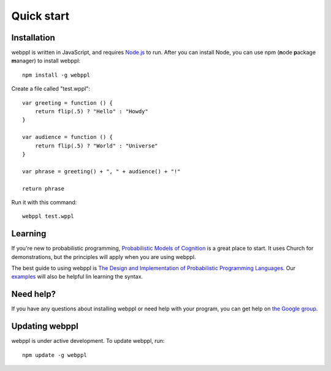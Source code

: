 Quick start
===========

Installation 
------------

webppl is written in JavaScript, and requires `Node.js <http://nodejs.org>`_ to run. After you can install Node, you can use npm (**n**\ ode **p**\ ackage **m**\ anager) to install webppl::

    npm install -g webppl

Create a file called "test.wppl"::

    var greeting = function () {
        return flip(.5) ? "Hello" : "Howdy"
    }
    
    var audience = function () {
        return flip(.5) ? "World" : "Universe"
    }
    
    var phrase = greeting() + ", " + audience() + "!"
    
    return phrase

Run it with this command::

    webppl test.wppl

Learning
--------

If you're new to probabilistic programming, `Probabilistic Models of Cognition <https://probmods.org/>`_ is a great place to start. It uses Church for demonstrations, but the principles will apply when you are using webppl.

The best guide to using webppl is `The Design and Implementation of Probabilistic Programming Languages <http://dippl.org/chapters/02-webppl.html>`_. Our `examples <https://github.com/probmods/webppl/tree/master/examples>`_ will also be helpful lin learning the syntax.

Need help?
----------

If you have any questions about installing webppl or need help with your program, you can get help on `the Google group <https://groups.google.com/forum/#!forum/webppl-dev>`_.

Updating webppl
---------------

webppl is under active development. To update webppl, run::

    npm update -g webppl
